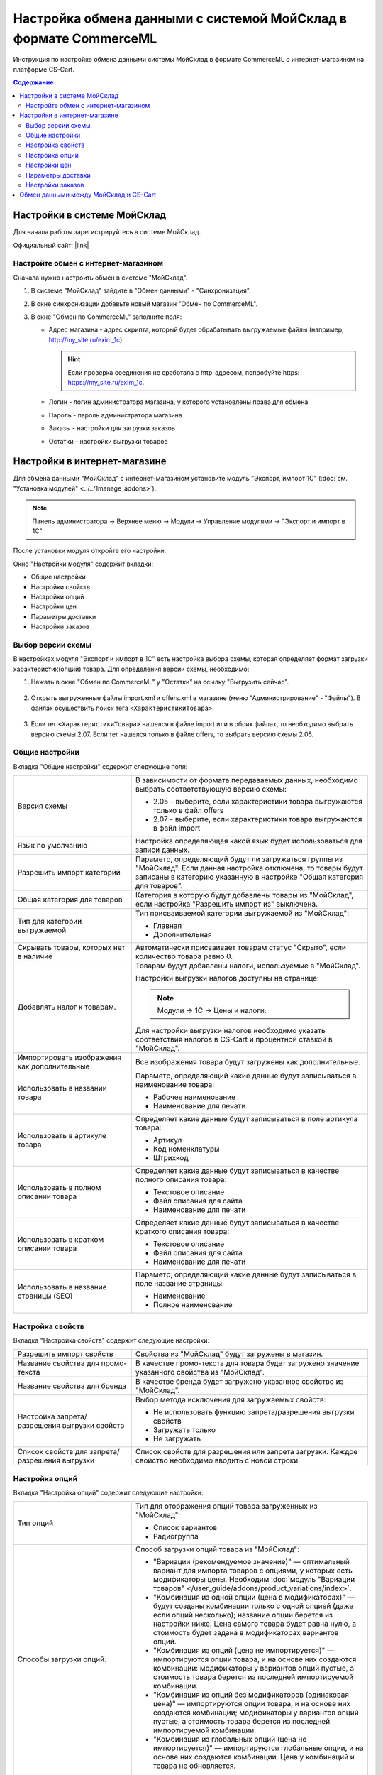 *****************************************************************
Настройка обмена данными с системой МойСклад в формате CommerceML
*****************************************************************

Инструкция по настройке обмена данными системы МойСклад в формате CommerceML с интернет-магазином на платформе CS-Cart.

.. contents:: Содержание
    :local: 
    :depth: 3


Настройки в системе МойСклад
----------------------------

Для начала работы зарегистрируйтесь в системе МойСклад.

Официальный сайт:  |link|

.. |link| raw:: html

   <!--noindex--><a href="https://online.moysklad.ru" target="_blank" rel="nofollow">moysklad.ru</a><!--/noindex-->

.. fancybox:: img/moy_sklad_01.png
    :alt: Обмен данными МойСклад

Настройте обмен с интернет-магазином
====================================

Сначала нужно настроить обмен в системе "МойСклад".

1.  В системе "МойСклад" зайдите в "Обмен данными" - "Синхронизация".

    .. fancybox:: img/moy_sklad_02.png
        :alt: Обмен данными МойСклад

2.  В окне синхронизации добавьте новый магазин "Обмен по CommerceML".

    .. fancybox:: img/moy_sklad_03.png
        :alt: Обмен данными МойСклад

3.  В окне "Обмен по CommerceML" заполните поля:

    *   Адрес магазина - адрес скрипта, который будет обрабатывать выгружаемые файлы (например, http://my_site.ru/exim_1c)
    
        .. hint:: Если проверка соединения не сработала с http-адресом, попробуйте https: https://my_site.ru/exim_1c.

    *   Логин - логин администратора магазина, у которого установлены права для обмена

    *   Пароль - пароль администратора магазина

    *   Заказы - настройки для загрузки заказов

    *   Остатки - настройки выгрузки товаров

    .. fancybox:: img/moy_sklad_04.png
        :alt: Обмен данными МойСклад

Настройки в интернет-магазине
-----------------------------

Для обмена данными "МойСклад" с интернет-магазином установите модуль "Экспорт, импорт 1С" (:doc:`см. "Установка модулей" <../../1manage_addons>`). 

.. note:: 

    Панель администратора → Верхнее меню → Модули → Управление модулями → "Экспорт и импорт в 1С"

.. fancybox:: img/moy_sklad_05.png
    :alt: Обмен данными МойСклад

После установки модуля откройте его настройки. 

Окно "Настройки модуля" содержит вкладки:

*   Общие настройки

*   Настройки свойств

*   Настройки опций

*   Настройки цен

*   Параметры доставки

*   Настройки заказов


.. fancybox:: img/moy_sklad_06.png
    :alt: Обмен данными МойСклад
   
Выбор версии схемы
==================

В настройках модуля "Экспорт  и импорт в 1С" есть настройка выбора схемы, которая определяет формат загрузки характеристик(опций) товара.
Для определения версии схемы, необходимо:

1. Нажать в окне "Обмен по CommerceML" у "Остатки" на ссылку "Выгрузить сейчас".

    .. fancybox:: img/moy_sklad_07.png
        :alt: Обмен данными МойСклад

2. Открыть выгруженные файлы import.xml и offers.xml в магазине (меню "Администрирование" - "Файлы"). В файлах осуществить поиск тега ``<ХарактеристикиТовара>``.

    .. fancybox:: img/moy_sklad_08.png
        :alt: Обмен данными МойСклад

3. Если тег ``<ХарактеристикиТовара>`` нашелся в файле import или в обоих файлах, то необходимо выбрать версию схемы 2.07.
   Если тег нашелся только в файле offers, то выбрать версию схемы 2.05.


Общие настройки
===============

Вкладка "Общие настройки" содержит следующие поля:

.. fancybox:: img/moy_sklad_09.png
    :alt: Обмен данными МойСклад

.. list-table::
    :widths: 15 30

    *   -   Версия схемы

        -   В зависимости от формата передаваемых данных, необходимо выбрать соответствующую версию схемы:

            *   2.05 - выберите, если характеристики товара выгружаются только в файл offers

            *   2.07 - выберите, если характеристики товара выгружаются в файл import

    *   -   Язык по умолчанию

        -   Настройка определяющая какой язык будет использоваться для записи данных.

    *   -   Разрешить импорт категорий

        -   Параметр, определяющий будут ли загружаться группы из "МойСклад". Если данная настройка отключена, то товары будут записаны в категорию указанную в настройке "Общая категория для товаров".

    *   -   Общая категория для товаров

        -   Категория в которую будут добавлены товары из "МойСклад", если настройка "Разрешить импорт из" выключена.

    *   -   Тип для категории выгружаемой

        -   Тип присваиваемой категории выгружаемой из "МойСклад":

            *   Главная

            *   Дополнительная

    *   -   Скрывать товары, которых нет в наличие

        -   Автоматически присваивает товарам статус "Скрыто", если количество товара равно 0.

    *   -   Добавлять налог к товарам.

        -   Товарам будут добавлены налоги, используемые в "МойСклад". 

            Настройки выгрузки налогов доступны на странице:

            .. note::

                Модули → 1С → Цены и налоги.

                .. fancybox:: img/moy_sklad_10.png
                    :alt: Обмен данными МойСклад

            Для настройки выгрузки налогов необходимо указать соответствия налогов в CS-Cart и процентной ставкой в "МойСклад".

    *   -   Импортировать изображения как дополнительные

        -   Все изображения товара будут загружены как дополнительные.

    *   -   Использовать в названии товара

        -   Параметр, определяющий какие данные будут записываться в наименование товара:

            *   Рабочее наименование 

            *   Наименование для печати

    *   -   Использовать в артикуле товара

        -   Определяет какие данные будут записываться в поле артикула товара:

            *   Артикул

            *   Код номенклатуры

            *   Штрихкод

    *   -   Использовать в полном описании товара

        -   Определяет какие данные будут записываться в качестве полного описания товара:

            *   Текстовое описание

            *   Файл описания для сайта

            *   Наименование для печати

    *   -   Использовать в кратком описании товара

        -   Определяет какие данные будут записываться в качестве краткого описания товара:

            *   Текстовое описание

            *   Файл описания для сайта

            *   Наименование для печати

    *   -   Использовать в название страницы (SEO)

        -   Параметр, определяющий какие данные будут записываться в поле название страницы:

            *   Наименование

            *   Полное наименование


Настройка свойств
=================
        
Вкладка "Настройка свойств" содержит следующие настройки:

.. fancybox:: img/moy_sklad_11.png
    :alt: Обмен данными МойСклад

.. list-table::
    :widths: 15 30

    *   -   Разрешить импорт свойств

        -   Свойства из "МойСклад" будут загружены в магазин.

    *   -   Название свойства для промо-текста

        -   В качестве промо-текста для товара будет загружено значение указанного свойства из "МойСклад".

    *   -   Название свойства для бренда

        -   В качестве бренда будет загружено указанное свойство из "МойСклад".

    *   -   Настройка запрета/разрешения выгрузки свойств

        -   Выбор метода исключения для загружаемых свойств:

            *   Не использовать функцию запрета/разрешения выгрузки свойств

            *   Загружать только

            *   Не загружать

    *   -   Список свойств для запрета/разрешения выгрузки

        -   Список свойств для разрешения или запрета загрузки. Каждое свойство необходимо вводить с новой строки.


Настройка опций
===============
        
Вкладка "Настройка опций" содержит следующие настройки:

.. fancybox:: img/commerceml_option_settings.png
    :alt: Обмен данными МойСклад

.. list-table::
    :widths: 15 30

    *   -   Тип опций

        -   Тип для отображения опций товара загруженных из "МойСклад":

            *   Список вариантов

            *   Радиогруппа

    *   -   Способы загрузки опций.

        -   Способ загрузки опций товара из "МойСклад":

            *   "Вариации (рекомендуемое значение)" — оптимальный вариант для импорта товаров с опциями, у которых есть модификаторы цены. Необходим :doc:`модуль "Вариации товаров" </user_guide/addons/product_variations/index>`.

            *   "Комбинация из одной опции (цена в модификаторах)" — будут созданы комбинации только с одной опцией (даже если опций несколько); название опции берется из настройки ниже. Цена самого товара будет равна нулю, а стоимость будет задана в модификаторах вариантов опций.

            *   "Комбинация из опций (цена не импортируется)" — импортируются опции товара, и на основе них создаются комбинации: модификаторы у вариантов опций пустые, а стоимость товара берется из последней импортируемой комбинации.

            *   "Комбинация из опций без модификаторов (одинаковая цена)" — импортируются опции товара, и на основе них создаются комбинации; модификаторы у вариантов опций пустые, а стоимость товара берется из последней импортируемой комбинации.

            *   "Комбинация из глобальных опций (цена не импортируется)" — импортируются глобальные опции, и на основе них создаются комбинации. Цена у комбинаций и товара не обновляется.

    *   -   Название опции

        -   Название опции используемое для комбинаций характеристик номенклатуры загружаемой из "МойСклад", при выборе в настройке "Способ загрузки опций" значения "Комбинация из одной опции (цена в модификаторах)".


Настройки цен
=============
        
Вкладка "Настройки цен" содержит настройки загрузки цен:

.. fancybox:: img/moy_sklad_13.png
    :alt: Обмен данными МойСклад

Если настройка **Импортировать только количество и цены** включена, то в магазин будут загружены только новые товары и выполнится обновление цен и количества товаров.
   
Выберите настройку **Загружать несколько цен** для загрузки нескольких цен (Базовая цена, Рекомендованная цена, Оптовые цены). 

Загрузка нескольких цен реализована с помощью цен для групп пользователей. Вы можете задать для каждой группы пользователей (Опт, Розница, Золотой клиент) свою цену на товар.

Для настройки выгрузки цен и соответствия цен группам пользователей в CS-Cart перейдите на страницу "Цены и налоги".

.. note::

    Верхнее меню → Модули → 1С → Цены и налоги.

Если существует необходимость выгрузки нескольких видов цен в одну цену, то их можно добавить в настройках через запятую.

Окно "Цены" содержит поля:

*   "Цена" - это цена, которая будет доступна для указанной группы пользователей; 

*   "Базовая цена" - это цена товара по умолчанию для всех групп пользователей; 

*   "Рекомендованная цена" - это рекомендованная цена товара в разделе "Ценообразование/наличие".
    
.. fancybox:: img/moy_sklad_14.png
    :alt: Обмен данными МойСклад

Для проверки введенных названий цен (соглашений) в модуле предусмотрено тестирование выгружаемых цен. Для тестирования:

1.  Установите галочку "Запустить режим отладки цен" в настройках модуля.

2.  В "МойСклад" у "Остатки" нажмите на ссылку "Выгрузить сейчас".

3.  Далее перейдите на страницу "Цены и налоги" в панели администратора и посмотрите результат.

4.  Для полноценной выгрузки уберите галочку "Запустить режим отладки цен" в настройках модуля "Экспорт и импорт в 1С" и повторите выгрузку.


Параметры доставки
==================
    
Вкладка "Параметры доставки" настраивает загрузку дополнительных реквизитов номенклатуры (в одном поле можно указать несколько реквизитов для каждого вида номенклатуры с новой строки) и содержит следующие настройки:
    
.. fancybox:: img/moy_sklad_15.png
    :alt: Обмен данными МойСклад

.. list-table::
    :widths: 15 30

    *   -   Наименование свойства для веса

        -   Выгружаемый дополнительный реквизит номенклатуры.

    *   -   Отображать вес, как характеристику

        -   По весу товара будет создана характеристика, для фильтра товаров по характеристикам.

    *   -   Наименование свойства для бесплатной доставки

        -   Выгружаемый дополнительный реквизит номенклатуры.

    *   -   Отображать бесплатную доставку как характеристику

        -   По параметру "Бесплатная доставка товара" будет создана характеристика товара.

    *   -   Стоимость доставки

        -   Дополнительный реквизит номенклатуры.

    *   -   Количество штук в коробке

        -   Дополнительный реквизит номенклатуры.

    *   -   Длина коробки

        -   Дополнительный реквизит номенклатуры.

    *   -   Ширина коробки

        -   Дополнительный реквизит номенклатуры.

    *   -   Высота коробки

        -   Дополнительный реквизит номенклатуры.

Настройки заказов
=================
    
Вкладка "Настройки заказов" содержит следующие поля:

.. fancybox:: img/moy_sklad_16.png
    :alt: Обмен данными МойСклад

.. list-table::
    :widths: 15 30
    
    *   -   Включать отдельно стоимость доставки заказа
    
        -   Доставка будет выгружена в виде отдельной номенклатуры.

    *   -   Выгружать с номера
    
        -   Для загрузки будут доступны заказы, начиная с указанного номера.

    *   -   Статусы выгружаемых заказов
    
        -   Статусы заказов, которые будут выгружены.


Обмен данными между МойСклад и CS-Cart
--------------------------------------

Обмен данными между МойСклад и CS-Cart можно осуществлять одним из способов:

*   Автоматический запуск

    Для автоматического запуска обмена необходимо в настройках синхронизации "МойСклад" включить настройку "Выгружать каждые", "Загружать каждые" и указать время.

*   Ручной запуск

    Для запуска обмена данными в настройках синхронизации "МойСклад" нажмите на ссылку "Выгрузить сейчас" и "Загрузить сейчас".

.. fancybox:: img/moy_sklad_17.png
    :alt: Обмен данными МойСклад

Для просмотра событий выгрузки данных в окне "Обмен по CommerceML" перейдите во вкладку "Отчет".
    
.. fancybox:: img/moy_sklad_18.png
    :alt: Обмен данными МойСклад
